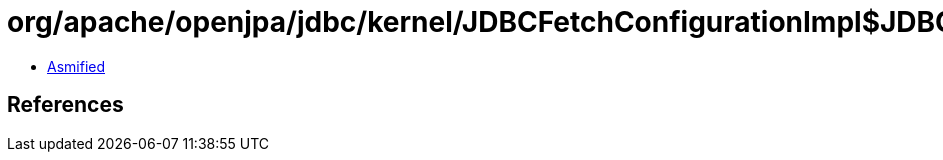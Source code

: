 = org/apache/openjpa/jdbc/kernel/JDBCFetchConfigurationImpl$JDBCConfigurationState.class

 - link:JDBCFetchConfigurationImpl$JDBCConfigurationState-asmified.java[Asmified]

== References

